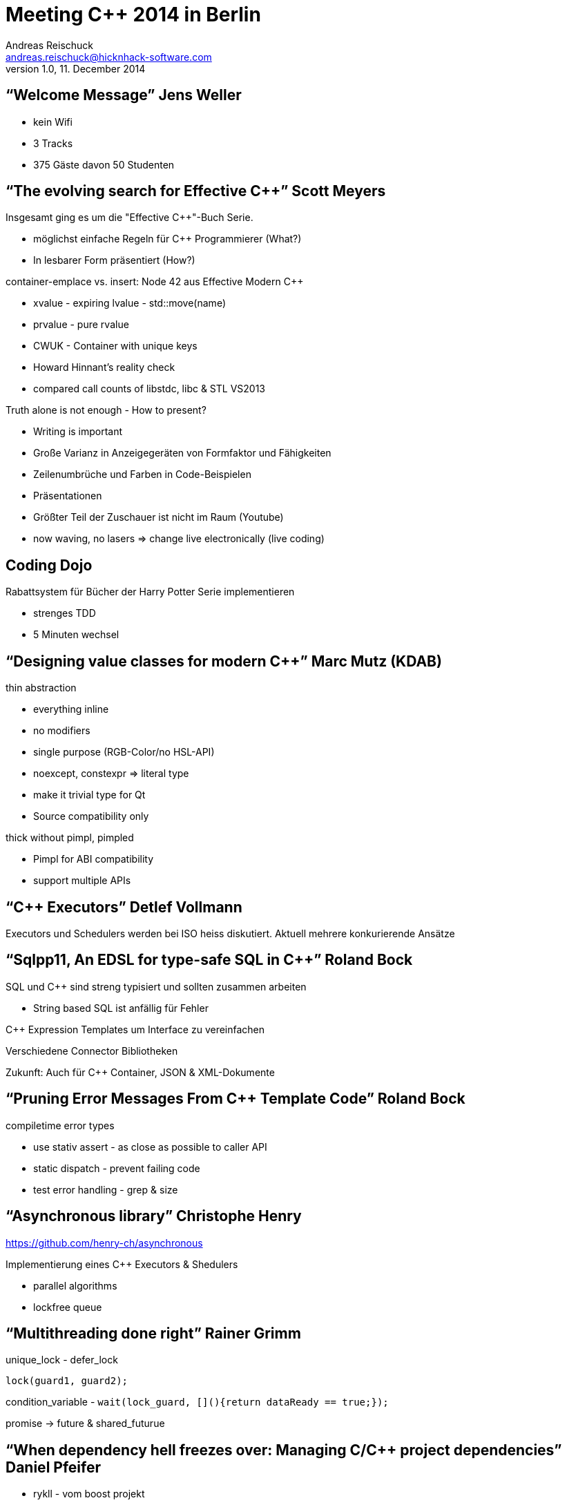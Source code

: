 = Meeting C++ 2014 in Berlin
Andreas Reischuck <andreas.reischuck@hicknhack-software.com>
v1.0, 11. December 2014
:description: Summary of Meeting C++ 2014
:copyright: Andreas Reischuck
:corpname: HicknHack Software GmbH

== "`Welcome Message`" Jens Weller

* kein Wifi
* 3 Tracks
* 375 Gäste davon 50 Studenten

== "`The evolving search for Effective C++`" Scott Meyers

Insgesamt ging es um die "Effective C++"-Buch Serie.

* möglichst einfache Regeln für C++ Programmierer (What?)
* In lesbarer Form präsentiert (How?)

container-emplace vs. insert: Node 42 aus Effective Modern C++

* xvalue - expiring lvalue - std::move(name)
* prvalue - pure rvalue
* CWUK - Container with unique keys
* Howard Hinnant's reality check
  * compared call counts of libstdc++, libc++ & STL VS2013

Truth alone is not enough - How to present?

* Writing is important
* Große Varianz in Anzeigegeräten von Formfaktor und Fähigkeiten
  * Zeilenumbrüche und Farben in Code-Beispielen
* Präsentationen
  * Größter Teil der Zuschauer ist nicht im Raum (Youtube)
  * now waving, no lasers => change live electronically (live coding)

== Coding Dojo

Rabattsystem für Bücher der Harry Potter Serie implementieren

* strenges TDD
* 5 Minuten wechsel

== "`Designing value classes for modern C++`" Marc Mutz (KDAB)

thin abstraction

* everything inline
* no modifiers
* single purpose (RGB-Color/no HSL-API)
* noexcept, constexpr => literal type
* make it trivial type for Qt
* Source compatibility only

thick without pimpl, pimpled

* Pimpl for ABI compatibility
* support multiple APIs

== "`C++ Executors`" Detlef Vollmann

Executors und Schedulers werden bei ISO heiss diskutiert.
Aktuell mehrere konkurierende Ansätze

== "`Sqlpp11, An EDSL for type-safe SQL in C++`" Roland Bock

SQL und C++ sind streng typisiert und sollten zusammen arbeiten

* String based SQL ist anfällig für Fehler

C++ Expression Templates um Interface zu vereinfachen

Verschiedene Connector Bibliotheken

Zukunft: Auch für C++ Container, JSON & XML-Dokumente

== "`Pruning Error Messages From C++ Template Code`" Roland Bock

compiletime error types

* use stativ assert - as close as possible to caller API
* static dispatch - prevent failing code
* test error handling - grep & size

== "`Asynchronous library`" Christophe Henry

https://github.com/henry-ch/asynchronous

Implementierung eines C++ Executors & Shedulers

* parallel algorithms
* lockfree queue

== "`Multithreading done right`" Rainer Grimm

unique_lock - defer_lock

`lock(guard1, guard2);`

condition_variable - `wait(lock_guard, [](){return dataReady == true;});`

promise -> future & shared_futurue

== "`When dependency hell freezes over: Managing C/C++ project dependencies`" Daniel Pfeifer

* rykll - vom boost projekt
* cmake - external project
* biicode.com

== "`Meeting C++ Update`" Jens Weller

Meeting C++ 2015 (4.-5. Dez 2015)

* Andels Hotel Berlin
* Studentenprogramm

Call for Papers (Ende Februar bis März)

* Voting im April
* fertiges Programm im Juni

== "`Plain threads are the 'GOTO' of today's computing`" Hartmut Kaiser

Programmierer braucht higher level constructs für Millionen von Threads
Thread-Overhead inhibitiert Performance Gewinn

HPX-Framework von der Stellar Group

Ziel: C++ Standard
